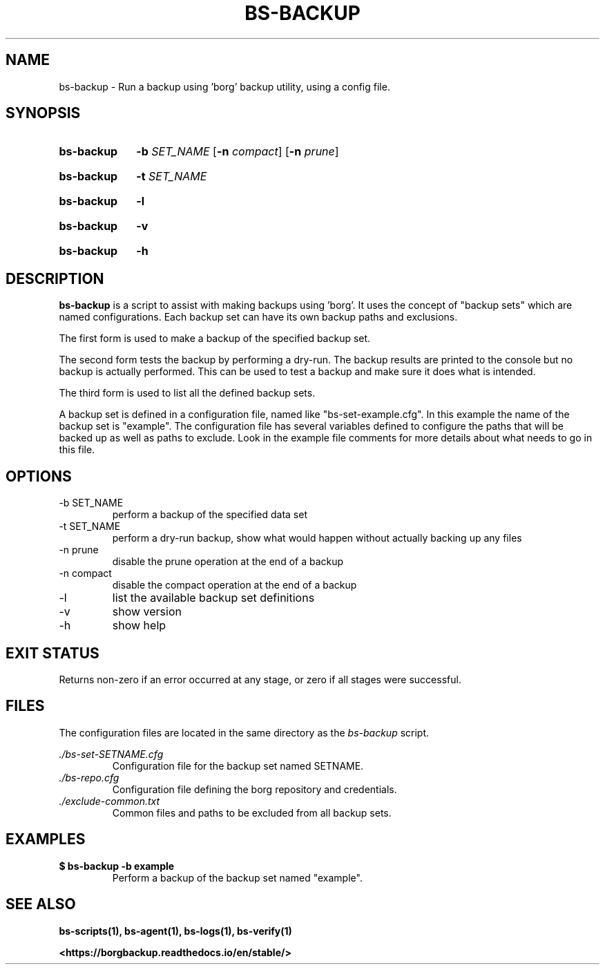 .\"
.\" SPDX-License-Identifier: MIT
.\"
.\" Copyright 2025 Joseph Kroesche
.\"
.\" Permission is hereby granted, free of charge, to any person obtaining a
.\" copy of this software and associated documentation files (the “Software”),
.\" to deal in the Software without restriction, including without limitation
.\" the rights to use, copy, modify, merge, publish, distribute, sublicense,
.\" and/or sell copies of the Software, and to permit persons to whom the
.\" Software is furnished to do so, subject to the following conditions:
.\"
.\" The above copyright notice and this permission notice shall be included in
.\" all copies or substantial portions of the Software.
.\"
.\" THE SOFTWARE IS PROVIDED “AS IS”, WITHOUT WARRANTY OF ANY KIND, EXPRESS OR
.\" IMPLIED, INCLUDING BUT NOT LIMITED TO THE WARRANTIES OF MERCHANTABILITY,
.\" FITNESS FOR A PARTICULAR PURPOSE AND NONINFRINGEMENT. IN NO EVENT SHALL THE
.\" AUTHORS OR COPYRIGHT HOLDERS BE LIABLE FOR ANY CLAIM, DAMAGES OR OTHER
.\" LIABILITY, WHETHER IN AN ACTION OF CONTRACT, TORT OR OTHERWISE, ARISING
.\" FROM, OUT OF OR IN CONNECTION WITH THE SOFTWARE OR THE USE OR OTHER
.\" DEALINGS IN THE SOFTWARE.
.\"
.TH "BS-BACKUP" "1" "2025-03-15" "bs-scripts 0.3"
.\" ---------------------------------------------------------------------------
.SH NAME
.\" ---------------------------------------------------------------------------
.P
bs-backup \- Run a backup using 'borg' backup utility, using a config file.
.\" ---------------------------------------------------------------------------
.SH SYNOPSIS
.\" ---------------------------------------------------------------------------
.SY bs-backup
.B \-b
.I SET_NAME
.RB [ \-n
.IR compact ]
.RB [ \-n
.IR prune ]
.YS
.SY bs-backup
.B \-t
.I SET_NAME
.YS
.SY bs-backup
.B \-l
.YS
.SY bs-backup
.B \-v
.YS
.SY bs-backup
.B \-h
.YS
.
.\" ---------------------------------------------------------------------------
.SH DESCRIPTION
.\" ---------------------------------------------------------------------------
.P
.B bs-backup
is a script to assist with making backups using 'borg'. It uses the concept of
"backup sets" which are named configurations. Each backup set can have its own
backup paths and exclusions.
.P
The first form is used to make a backup of the specified backup set.
.P
The second form tests the backup by performing a dry-run. The backup results
are printed to the console but no backup is actually performed. This can be
used to test a backup and make sure it does what is intended.
.P
The third form is used to list all the defined backup sets.
.P
A backup set is defined in a configuration file, named like
"bs\-set\-example.cfg". In this example the name of the backup set is
"example". The configuration file has several variables defined to configure
the paths that will be backed up as well as paths to exclude. Look in the
example file comments for more details about what needs to go in this file.
.
.\" ---------------------------------------------------------------------------
.SH OPTIONS
.\" ---------------------------------------------------------------------------
.IP "-b SET_NAME"
perform a backup of the specified data set
.IP "-t SET_NAME"
perform a dry-run backup, show what would happen without actually backing up
any files
.IP "-n prune"
disable the prune operation at the end of a backup
.IP "-n compact"
disable the compact operation at the end of a backup
.IP "-l"
list the available backup set definitions
.IP \-v
show version
.IP \-h
show help
.
.\" ---------------------------------------------------------------------------
.SH EXIT STATUS
.\" ---------------------------------------------------------------------------
.P
Returns non-zero if an error occurred at any stage, or zero if all stages were
successful.
.
.\" ---------------------------------------------------------------------------
.SH FILES
.\" ---------------------------------------------------------------------------
.P
The configuration files are located in the same directory as the
.I bs-backup
script.
.P
.I ./bs-set-SETNAME.cfg
.RS
Configuration file for the backup set named SETNAME.
.
.RE
.I ./bs-repo.cfg
.RS
Configuration file defining the borg repository and credentials.
.RE
.I ./exclude-common.txt
.RS
Common files and paths to be excluded from all backup sets.
.RE
.
.\" ---------------------------------------------------------------------------
.SH EXAMPLES
.\" ---------------------------------------------------------------------------
.EX
.B $ bs-backup -b example
.EE
.RS
Perform a backup of the backup set named "example".
.RE
.\" ---------------------------------------------------------------------------
.SH SEE ALSO
.\" ---------------------------------------------------------------------------
.BR bs-scripts(1),
.BR bs-agent(1),
.BR bs-logs(1),
.BR bs-verify(1)
.P
.B <https://borgbackup.readthedocs.io/en/stable/>
